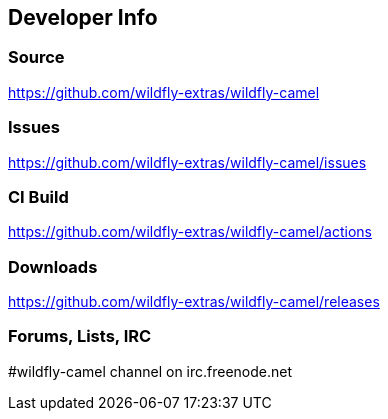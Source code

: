 ## Developer Info

[discrete]
### Source

https://github.com/wildfly-extras/wildfly-camel

[discrete]
### Issues

https://github.com/wildfly-extras/wildfly-camel/issues

[discrete]
### CI Build

https://github.com/wildfly-extras/wildfly-camel/actions

[discrete]
### Downloads

https://github.com/wildfly-extras/wildfly-camel/releases

[discrete]
### Forums, Lists, IRC

#wildfly-camel channel on irc.freenode.net
